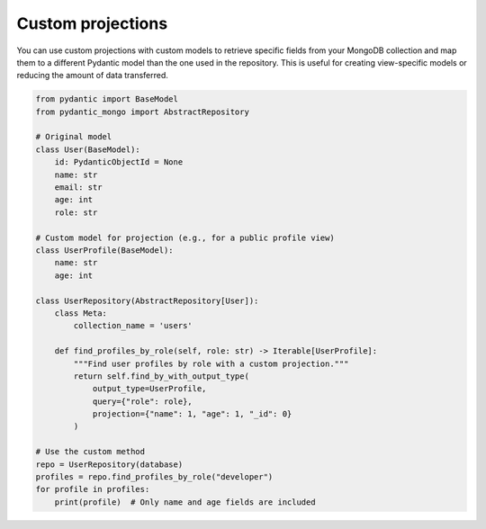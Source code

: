 Custom projections
==================

You can use custom projections with custom models to retrieve specific fields from your MongoDB collection and map them to a different Pydantic model than the one used in the repository. This is useful for creating view-specific models or reducing the amount of data transferred.

.. code-block:: python

    from pydantic import BaseModel
    from pydantic_mongo import AbstractRepository

    # Original model
    class User(BaseModel):
        id: PydanticObjectId = None
        name: str
        email: str
        age: int
        role: str

    # Custom model for projection (e.g., for a public profile view)
    class UserProfile(BaseModel):
        name: str
        age: int

    class UserRepository(AbstractRepository[User]):
        class Meta:
            collection_name = 'users'

        def find_profiles_by_role(self, role: str) -> Iterable[UserProfile]:
            """Find user profiles by role with a custom projection."""
            return self.find_by_with_output_type(
                output_type=UserProfile,
                query={"role": role},
                projection={"name": 1, "age": 1, "_id": 0}
            )

    # Use the custom method
    repo = UserRepository(database)
    profiles = repo.find_profiles_by_role("developer")
    for profile in profiles:
        print(profile)  # Only name and age fields are included
